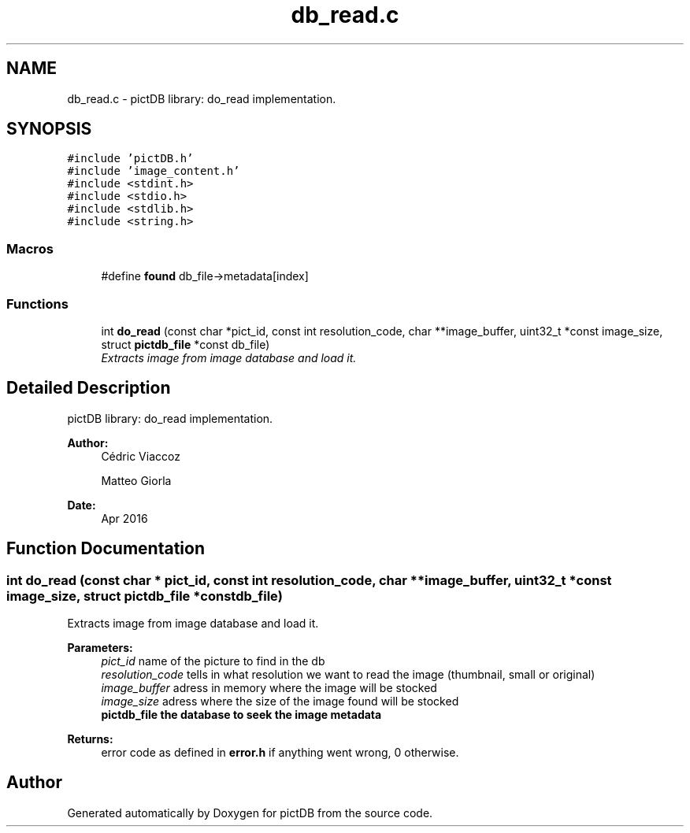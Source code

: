 .TH "db_read.c" 3 "Sun Jun 5 2016" "pictDB" \" -*- nroff -*-
.ad l
.nh
.SH NAME
db_read.c \- pictDB library: do_read implementation\&.  

.SH SYNOPSIS
.br
.PP
\fC#include 'pictDB\&.h'\fP
.br
\fC#include 'image_content\&.h'\fP
.br
\fC#include <stdint\&.h>\fP
.br
\fC#include <stdio\&.h>\fP
.br
\fC#include <stdlib\&.h>\fP
.br
\fC#include <string\&.h>\fP
.br

.SS "Macros"

.in +1c
.ti -1c
.RI "#define \fBfound\fP   db_file->metadata[index]"
.br
.in -1c
.SS "Functions"

.in +1c
.ti -1c
.RI "int \fBdo_read\fP (const char *pict_id, const int resolution_code, char **image_buffer, uint32_t *const image_size, struct \fBpictdb_file\fP *const db_file)"
.br
.RI "\fIExtracts image from image database and load it\&. \fP"
.in -1c
.SH "Detailed Description"
.PP 
pictDB library: do_read implementation\&. 


.PP
\fBAuthor:\fP
.RS 4
Cédric Viaccoz 
.PP
Matteo Giorla 
.RE
.PP
\fBDate:\fP
.RS 4
Apr 2016 
.RE
.PP

.SH "Function Documentation"
.PP 
.SS "int do_read (const char * pict_id, const int resolution_code, char ** image_buffer, uint32_t *const image_size, struct \fBpictdb_file\fP *const db_file)"

.PP
Extracts image from image database and load it\&. 
.PP
\fBParameters:\fP
.RS 4
\fIpict_id\fP name of the picture to find in the db 
.br
\fIresolution_code\fP tells in what resolution we want to read the image (thumbnail, small or original) 
.br
\fIimage_buffer\fP adress in memory where the image will be stocked 
.br
\fIimage_size\fP adress where the size of the image found will be stocked 
.br
\fI\fBpictdb_file\fP\fP the database to seek the image metadata
.RE
.PP
\fBReturns:\fP
.RS 4
error code as defined in \fBerror\&.h\fP if anything went wrong, 0 otherwise\&. 
.RE
.PP

.SH "Author"
.PP 
Generated automatically by Doxygen for pictDB from the source code\&.
